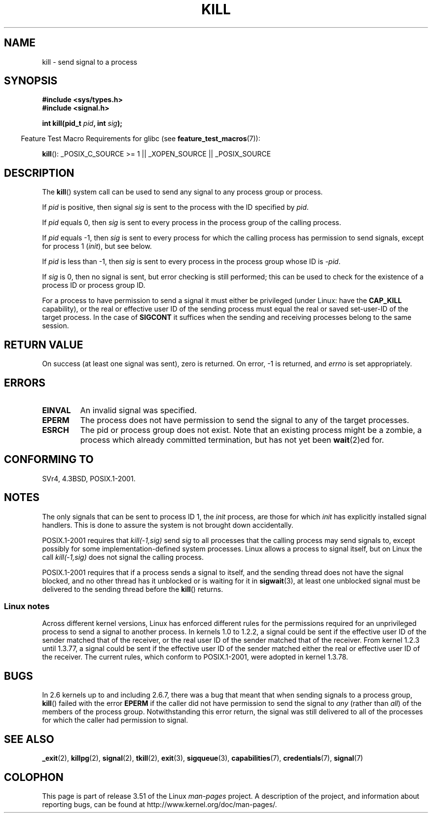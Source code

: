 .\" Copyright (c) 1992 Drew Eckhardt (drew@cs.colorado.edu), March 28, 1992
.\"
.\" %%%LICENSE_START(VERBATIM)
.\" Permission is granted to make and distribute verbatim copies of this
.\" manual provided the copyright notice and this permission notice are
.\" preserved on all copies.
.\"
.\" Permission is granted to copy and distribute modified versions of this
.\" manual under the conditions for verbatim copying, provided that the
.\" entire resulting derived work is distributed under the terms of a
.\" permission notice identical to this one.
.\"
.\" Since the Linux kernel and libraries are constantly changing, this
.\" manual page may be incorrect or out-of-date.  The author(s) assume no
.\" responsibility for errors or omissions, or for damages resulting from
.\" the use of the information contained herein.  The author(s) may not
.\" have taken the same level of care in the production of this manual,
.\" which is licensed free of charge, as they might when working
.\" professionally.
.\"
.\" Formatted or processed versions of this manual, if unaccompanied by
.\" the source, must acknowledge the copyright and authors of this work.
.\" %%%LICENSE_END
.\"
.\" Modified by Michael Haardt <michael@moria.de>
.\" Modified by Thomas Koenig <ig25@rz.uni-karlsruhe.de>
.\" Modified 1993-07-23 by Rik Faith <faith@cs.unc.edu>
.\" Modified 1993-07-25 by Rik Faith <faith@cs.unc.edu>
.\" Modified 1995-11-01 by Michael Haardt
.\"  <michael@cantor.informatik.rwth-aachen.de>
.\" Modified 1996-04-14 by Andries Brouwer <aeb@cwi.nl>
.\"  [added some polishing contributed by Mike Battersby <mib@deakin.edu.au>]
.\" Modified 1996-07-21 by Andries Brouwer <aeb@cwi.nl>
.\" Modified 1997-01-17 by Andries Brouwer <aeb@cwi.nl>
.\" Modified 2001-12-18 by Andries Brouwer <aeb@cwi.nl>
.\" Modified 2002-07-24 by Michael Kerrisk <mtk.manpages@gmail.com>
.\"	Added note on historical rules enforced when an unprivileged process
.\"	sends a signal.
.\" Modified 2004-06-16 by Michael Kerrisk <mtk.manpages@gmail.com>
.\"     Added note on CAP_KILL
.\" Modified 2004-06-24 by aeb
.\" Modified, 2004-11-30, after idea from emmanuel.colbus@ensimag.imag.fr
.\"
.TH KILL 2 2013-02-05 "Linux" "Linux Programmer's Manual"
.SH NAME
kill \- send signal to a process
.SH SYNOPSIS
.nf
.B #include <sys/types.h>
.br
.B #include <signal.h>
.sp
.BI "int kill(pid_t " pid ", int " sig );
.fi
.sp
.in -4n
Feature Test Macro Requirements for glibc (see
.BR feature_test_macros (7)):
.in
.sp
.ad l
.BR kill ():
_POSIX_C_SOURCE\ >=\ 1 || _XOPEN_SOURCE || _POSIX_SOURCE
.ad b
.SH DESCRIPTION
The
.BR kill ()
system call
can be used to send any signal to any process group or process.
.PP
If \fIpid\fP is positive, then signal \fIsig\fP is sent to the
process with the ID specified by \fIpid\fP.
.PP
If \fIpid\fP equals 0, then \fIsig\fP is sent to every process in the
process group of the calling process.
.PP
If \fIpid\fP equals \-1, then \fIsig\fP is sent to every process
for which the calling process has permission to send signals,
except for process 1 (\fIinit\fP), but see below.
.PP
If \fIpid\fP is less than \-1, then \fIsig\fP is sent to every process
in the process group whose ID is \fI\-pid\fP.
.PP
If \fIsig\fP is 0, then no signal is sent, but error checking is still
performed;
this can be used to check for the existence of a process ID or
process group ID.

For a process to have permission to send a signal
it must either be privileged (under Linux: have the
.B CAP_KILL
capability), or the real or effective
user ID of the sending process must equal the real or
saved set-user-ID of the target process.
In the case of
.B SIGCONT
it suffices when the sending and receiving
processes belong to the same session.
.SH RETURN VALUE
On success (at least one signal was sent), zero is returned.
On error, \-1 is returned, and
.I errno
is set appropriately.
.SH ERRORS
.TP
.B EINVAL
An invalid signal was specified.
.TP
.B EPERM
The process does not have permission to send the signal
to any of the target processes.
.TP
.B ESRCH
The pid or process group does not exist.
Note that an existing process might be a zombie,
a process which already committed termination, but
has not yet been
.BR wait (2)ed
for.
.SH CONFORMING TO
SVr4, 4.3BSD, POSIX.1-2001.
.SH NOTES
The only signals that can be sent to process ID 1, the
.I init
process, are those for which
.I init
has explicitly installed signal handlers.
This is done to assure the
system is not brought down accidentally.
.LP
POSIX.1-2001 requires that \fIkill(\-1,sig)\fP send \fIsig\fP
to all processes that the calling process may send signals to,
except possibly for some implementation-defined system processes.
Linux allows a process to signal itself, but on Linux the call
\fIkill(\-1,sig)\fP does not signal the calling process.
.LP
POSIX.1-2001 requires that if a process sends a signal to itself,
and the sending thread does not have the signal blocked,
and no other thread
has it unblocked or is waiting for it in
.BR sigwait (3),
at least one
unblocked signal must be delivered to the sending thread before the
.BR kill ()
returns.
.SS Linux notes
Across different kernel versions, Linux has enforced different rules
for the permissions required for an unprivileged process
to send a signal to another process.
.\" In the 0.* kernels things chopped and changed quite
.\" a bit - MTK, 24 Jul 02
In kernels 1.0 to 1.2.2, a signal could be sent if the
effective user ID of the sender matched that of the receiver,
or the real user ID of the sender matched that of the receiver.
From kernel 1.2.3 until 1.3.77, a signal could be sent if the
effective user ID of the sender matched either the real or effective
user ID of the receiver.
The current rules, which conform to POSIX.1-2001, were adopted
in kernel 1.3.78.
.SH BUGS
In 2.6 kernels up to and including 2.6.7,
there was a bug that meant that when sending signals to a process group,
.BR kill ()
failed with the error
.B EPERM
if the caller did not have permission to send the signal to \fIany\fP (rather
than \fIall\fP) of the members of the process group.
Notwithstanding this error return, the signal was still delivered
to all of the processes for which the caller had permission to signal.
.SH SEE ALSO
.BR _exit (2),
.BR killpg (2),
.BR signal (2),
.BR tkill (2),
.BR exit (3),
.BR sigqueue (3),
.BR capabilities (7),
.BR credentials (7),
.BR signal (7)
.SH COLOPHON
This page is part of release 3.51 of the Linux
.I man-pages
project.
A description of the project,
and information about reporting bugs,
can be found at
http://www.kernel.org/doc/man-pages/.
